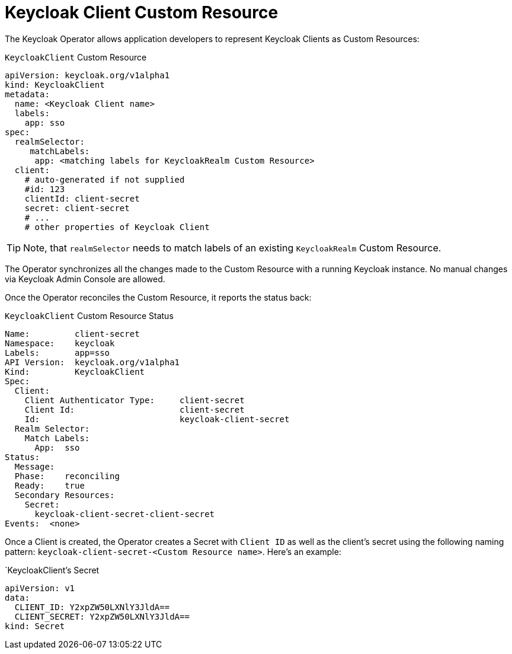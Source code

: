 = Keycloak Client Custom Resource

The Keycloak Operator allows application developers to represent Keycloak Clients as Custom Resources:

.`KeycloakClient` Custom Resource
```yaml
apiVersion: keycloak.org/v1alpha1
kind: KeycloakClient
metadata:
  name: <Keycloak Client name>
  labels:
    app: sso
spec:
  realmSelector:
     matchLabels:
      app: <matching labels for KeycloakRealm Custom Resource>
  client:
    # auto-generated if not supplied
    #id: 123
    clientId: client-secret
    secret: client-secret
    # ...
    # other properties of Keycloak Client
```

TIP: Note, that `realmSelector` needs to match labels of an existing `KeycloakRealm` Custom Resource.

The Operator synchronizes all the changes made to the Custom Resource with a running Keycloak instance. No
manual changes via Keycloak Admin Console are allowed.

Once the Operator reconciles the Custom Resource, it reports the status back:

.`KeycloakClient` Custom Resource Status
```yaml
Name:         client-secret
Namespace:    keycloak
Labels:       app=sso
API Version:  keycloak.org/v1alpha1
Kind:         KeycloakClient
Spec:
  Client:
    Client Authenticator Type:     client-secret
    Client Id:                     client-secret
    Id:                            keycloak-client-secret
  Realm Selector:
    Match Labels:
      App:  sso
Status:
  Message:
  Phase:    reconciling
  Ready:    true
  Secondary Resources:
    Secret:
      keycloak-client-secret-client-secret
Events:  <none>
```

Once a Client is created, the Operator creates a Secret with `Client ID` as well as the client's secret using the
following naming pattern: `keycloak-client-secret-<Custom Resource name>`. Here's an example:

.`KeycloakClient`'s Secret
```
apiVersion: v1
data:
  CLIENT_ID: Y2xpZW50LXNlY3JldA==
  CLIENT_SECRET: Y2xpZW50LXNlY3JldA==
kind: Secret
```
